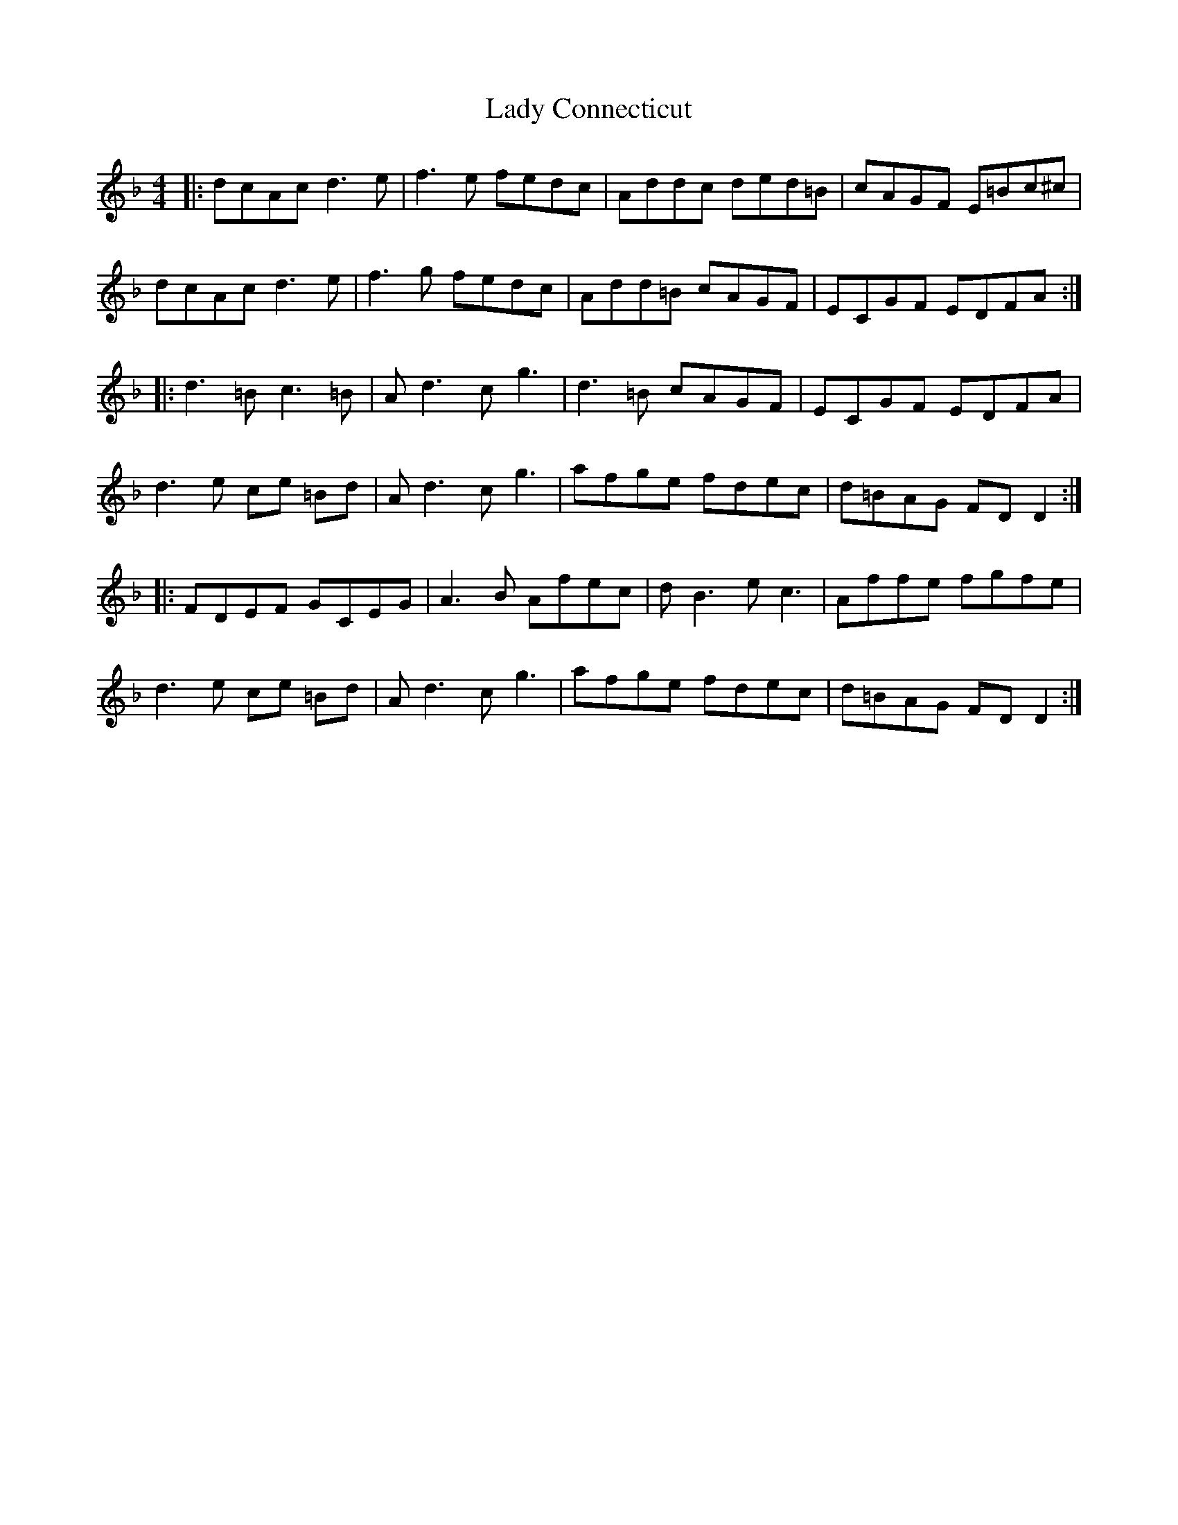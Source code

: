 X: 22490
T: Lady Connecticut
R: reel
M: 4/4
K: Dminor
|:dcAcd3e|f3e fedc|Addc ded=B|cAGF E=Bc^c|
dcAcd3e|f3g fedc|Add=B cAGF|ECGF EDFA:|
|:d3=B c3=B|Ad3cg3|d3=B cAGF|ECGF EDFA|
d3e ce =Bd|Ad3cg3|afge fdec|d=BAG FDD2:|
|:FDEF GCEG|A3B Afec|dB3ec3|Affe fgfe|
d3e ce =Bd|Ad3cg3|afge fdec|d=BAG FDD2:|

